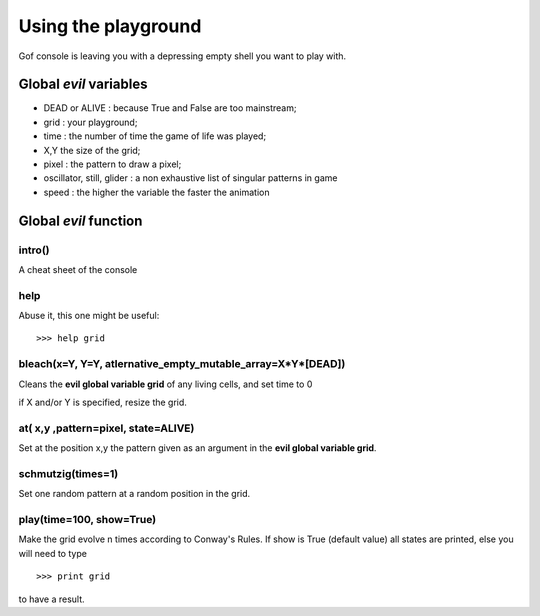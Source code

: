 Using the playground
====================

Gof console is leaving you with a depressing empty shell you want to play with. 

Global *evil* variables
***********************

* DEAD or ALIVE : because True and False are too mainstream;
* grid : your playground;
* time : the number of time the game of life was played;
* X,Y the size of the grid;
* pixel : the pattern to draw a pixel;
* oscillator, still, glider : a non exhaustive list of singular patterns in game
* speed : the higher the variable the faster the animation

Global *evil* function
**********************

intro()
-------

A cheat sheet of the console


help
----

Abuse it, this one might be useful:: 

    >>> help grid


bleach(x=Y, Y=Y, atlernative_empty_mutable_array=X*Y*[DEAD])
----------------

Cleans the **evil global variable grid** of any living cells, and set time to 0

if X and/or Y is specified, resize the grid. 

at( x,y ,pattern=pixel, state=ALIVE)
------------------------------

Set at the position x,y the pattern given as an argument in the 
**evil global variable grid**. 


schmutzig(times=1)
------------------

Set one random pattern at a random position in the grid.

play(time=100, show=True)
-------------------------

Make the grid evolve n times according to Conway's Rules. If show is True 
(default value) all states are printed, else you will need to type ::
    >>> print grid

to have a result.




